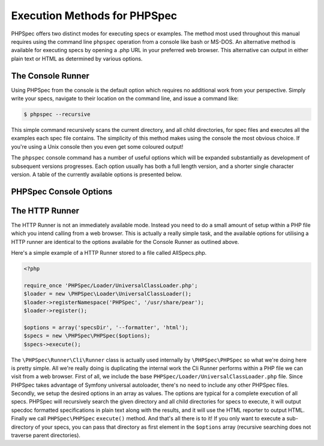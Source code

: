 Execution Methods for PHPSpec
=============================

PHPSpec offers two distinct modes for executing specs or examples. The
method most used throughout this manual requires using the command line
``phpspec`` operation from a console like bash or MS-DOS.
An alternative method is available for executing specs by opening a .php URL
in your preferred web browser. This alternative can output in either plain
text or HTML as determined by various options.

The Console Runner
------------------

Using PHPSpec from the console is the default option which requires
no additional work from your perspective. Simply write your specs,
navigate to their location on the command line, and issue a command
like:

.. code-block:: bash

    $ phpspec --recursive

This simple command recursively scans the current directory, and all
child directories, for spec files and executes all the examples each spec
file contains. The simplicity of this method makes using the console the
most obvious choice. If you're using a Unix console then you even get some
coloured output!

The ``phpspec`` console command has a number of
useful options which will be expanded substantially as development of
subsequent versions progresses. Each option usually has both a full length
version, and a shorter single character version. A table of the currently
available options is presented below.

PHPSpec Console Options
-----------------------

+--------------------+--------------------------+----------------------------+
| Fulltext Variant   | Single Character Variant | Explanation                |
+====================+==========================+============================+
| --backtrace        | -b                       | Enable full backtrace      |
+--------------------+--------------------------+----------------------------+
| --colour, --color  | -c                       | Enable color in the output |
+--------------------+--------------------------+----------------------------+
| --example STRING   | -e                       | Run examples whose full nested names include STRING |
+--------------------+--------------------------+----------------------------+
| --formatter [progress/documentation/html]   | -f [progress/documentation/html]                       | Use one of the available formatters to format output as either Standard progress (default - dots), Specdox or HTML output. |
+--------------------+--------------------------+----------------------------+
| --help  | -h                       | Print options |
+--------------------+--------------------------+----------------------------+
| --fail-fast  | None                       | Abort the run on the first failure |
+--------------------+--------------------------+----------------------------+
| --recursive  | -r                       | Recursively search the current directory and all child directories for specs, and execute all spec files and their examples as found. |
+--------------------+--------------------------+----------------------------+
| --version  | None                       | Show version |
+--------------------+--------------------------+----------------------------+

The HTTP Runner
---------------

The HTTP Runner is not an immediately available mode. Instead you
need to do a small amount of setup within a PHP file which you intend
calling from a web browser. This is actually a really simple task, and the
available options for utilising a HTTP runner are identical to the options
available for the Console Runner as outlined above.

Here's a simple example of a HTTP Runner stored to a file called
AllSpecs.php.

.. code-block:: html+php

    <?php

    require_once 'PHPSpec/Loader/UniversalClassLoader.php';
    $loader = new \PHPSpec\Loader\UniversalClassLoader();
    $loader->registerNamespace('PHPSpec', '/usr/share/pear');
    $loader->register();

    $options = array('specsDir', '--formatter', 'html');
    $specs = new \PHPSpec\PHPSpec($options);
    $specs->execute();

The ``\PHPSpec\Runner\Cli\Runner`` class is
actually used internally by ``\PHPSpec\PHPSpec`` so what we're doing here
is pretty simple. All we're really doing is duplicating the internal work
the Cli Runner performs within a PHP file we can visit from a web browser.
First of all, we include the base
``PHPSpec/Loader/UniversalClassLoader.php`` file. Since
PHPSpec takes advantage of Symfony universal autoloader, there's no need to
include any other PHPSpec files. Secondly, we setup the desired options in
an array as values. The options are typical for a complete execution of all
specs. PHPSpec will recursively search the given directory and all child
directories for specs to execute, it will output specdoc formatted
specifications in plain text along with the results, and it will use the
HTML reporter to output HTML. Finally we call
``PHPSpec\PHPSpec`` ``execute()``
method. And that's all there is to it! If you only want to execute a
sub-directory of your specs, you can pass that directory as first element
in the ``$options`` array (recursive searching does not
traverse parent directories).
